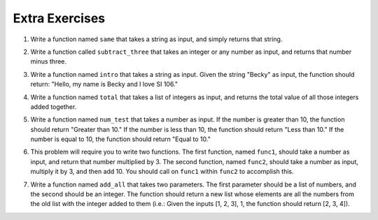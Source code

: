 ..  Copyright (C)  Brad Miller, David Ranum, Jeffrey Elkner, Peter Wentworth, Allen B. Downey, Chris
    Meyers, and Dario Mitchell.  Permission is granted to copy, distribute
    and/or modify this document under the terms of the GNU Free Documentation
    License, Version 1.3 or any later version published by the Free Software
    Foundation; with Invariant Sections being Forward, Prefaces, and
    Contributor List, no Front-Cover Texts, and no Back-Cover Texts.  A copy of
    the license is included in the section entitled "GNU Free Documentation
    License".



Extra Exercises
===============

1. Write a function named ``same`` that takes a string as input, and simply returns that string. 

.. activecode:: ee_functions_01
   :tags: Functions/Returningavaluefromafunction.rst, Functions/FunctionDefinitions.rst

   


   =====

   from unittest.gui import TestCaseGui

   class myTests(TestCaseGui):

      def testOne(self):
         self.assertEqual(same('hello'), 'hello', "Testing the same function on input 'hello'.")

   myTests().main()



2. Write a function called ``subtract_three`` that takes an integer or any number as input, and returns that number minus three. 

.. activecode:: ee_functions_02
   :tags: Functions/Returningavaluefromafunction.rst

   
   ===== 

   from unittest.gui import TestCaseGui

   class myTests(TestCaseGui):

      def testOne(self):
         self.assertEqual(subtract_three(9), 6, "Testing the subtract_three function on input 9.")
         self.assertEqual(subtract_three(-5), -8, "Testing the subtract_three function on input -5.")

   myTests().main()



3. Write a function named ``intro`` that takes a string as input. Given the string "Becky" as input, the function should return: "Hello, my name is Becky and I love SI 106."

.. activecode:: ee_functions_03
   :tags: Functions/Returningavaluefromafunction.rst


   =====

   from unittest.gui import TestCaseGui

   class myTests(TestCaseGui):

      def testOne(self):
         self.assertEqual(intro("Mike"), "Hello, my name is Mike and I love SI 106.", "Testing the intro function on input 'Mike'.")

   myTests().main()



4. Write a function named ``total`` that takes a list of integers as input, and returns the total value of all those integers added together. 

.. activecode:: ee_functions_04
   :tags: Functions/Returningavaluefromafunction.rst, Functions/Afunctionthataccumulates.rst



   =====

   from unittest.gui import TestCaseGui

   class myTests(TestCaseGui):

      def testOne(self):
         self.assertEqual(total([1, 2, 3, 4, 5]), 15, "Testing the total function on input [1, 2, 3, 4, 5].")
         self.assertEqual(total([0, 0, 0, 0]), 0, "Testing the total function on input [0, 0, 0, 0].")
         self.assertEqual(total([]), 0, "Testing the total function on input [].")
         self.assertEqual(total([2]), 2, "Testing the total function on input [2].")

   myTests().main()  




5. Write a function named ``num_test`` that takes a number as input. If the number is greater than 10, the function should return "Greater than 10." If the number is less than 10, the function should return "Less than 10." If the number is equal to 10, the function should return "Equal to 10."

.. activecode:: ee_functions_05 
   :tags: Functions/Returningavaluefromafunction.rst

   =====

   from unittest.gui import TestCaseGui

   class myTests(TestCaseGui):

      def testOne(self):
         self.assertEqual(num_test(5), "Less than 10.", "Testing the num_test function on input 5.")
         self.assertEqual(num_test(0), "Less than 10.", "Testing the num_test function on input 0.")
         self.assertEqual(num_test(12.99), "Greater than 10.", "Testing the num_test function on input 12.99.")
         self.assertEqual(num_test(10.00), "Equal to 10.", "Testing the num_test function on input 10.00.")

   myTests().main() 


6. This problem will require you to write two functions. The first function, named ``func1``, should take a number as input, and return that number multiplied by 3. The second function, named ``func2``, should take a number as input, multiply it by 3, and then add 10. You should call on ``func1`` within ``func2`` to accomplish this.

.. activecode:: ee_functions_06
   :tags: Functions/Returningavaluefromafunction.rst, Functions/Functionscancallotherfunctions.rst

   def func1():


   def func2():

   =====

   from unittest.gui import TestCaseGui

   class myTests(TestCaseGui):

      def testOne(self):
         self.assertEqual(func1(10), 30, "Testing func1 on input 10.")
         self.assertEqual(func1(0), 0, "Testing func1 on input 0.")
         self.assertEqual(func2(-2), 4, "Testing func2 on input -2.")
         self.assertEqual(func2(0), 10, "Testing func2 on input 0.")

   myTests().main() 


7. Write a function named ``add_all`` that takes two parameters. The first parameter should be a list of numbers, and the second should be an integer. The function should return a new list whose elements are all the numbers from the old list with the integer added to them (i.e.: Given the inputs [1, 2, 3], 1, the function should return [2, 3, 4]).

.. activecode:: ee_functions_07
   :tags: Functions/Returningavaluefromafunction.rst

   =====

   from unittest.gui import TestCaseGui

   class myTests(TestCaseGui):

      def testOne(self):
         self.assertEqual(add_all([1, 2, 3], 0), [1, 2, 3], "Testing add_all on inputs [1, 2, 3], 0.")
         self.assertEqual(add_all([], 10), [], "Testing add_all on inputs [], 10.")
         self.assertEqual(add_all([5], 7), [12], "Testing add_all on inputs [5], 7.")

   myTests().main() 











